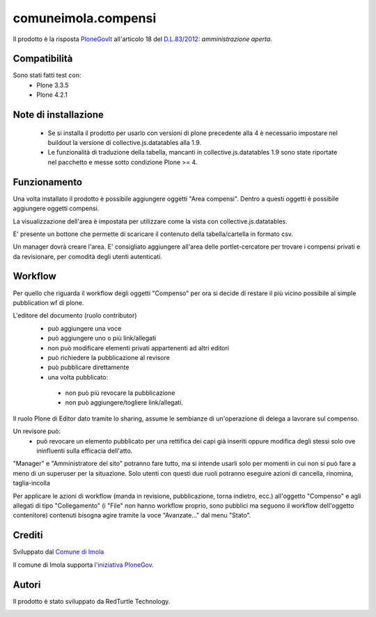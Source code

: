 comuneimola.compensi
====================

Il prodotto è la risposta `PloneGovIt`__ all'articolo 18 del `D.L.83/2012`__: *amministrazione aperta*.

__ http://www.plonegov.it/
__ http://www.governo.it/backoffice/allegati/68456-7800.pdf


Compatibilità
-------------
Sono stati fatti test con:
 * Plone 3.3.5
 * Plone 4.2.1

Note di installazione
---------------------
 * Se si installa il prodotto per usarlo con versioni di plone precedente alla 4 è necessario impostare nel buildout la versione di collective.js.datatables alla 1.9.
 * Le funzionalità di traduzione della tabella, mancanti in collective.js.datatables 1.9 sono state riportate nel pacchetto e messe sotto condizione Plone >= 4.

Funzionamento
-------------
Una volta installato il prodotto è possibile aggiungere oggetti "Area compensi".
Dentro a questi oggetti è possibile aggiungere oggetti compensi.

La visualizzazione dell'area è impostata per utilizzare come la vista con
collective.js.datatables.

E' presente un bottone che permette di scaricare il contenuto della tabella/cartella
in formato csv.

Un manager dovrà creare l'area.
E' consigliato aggiungere all'area delle portlet-cercatore per trovare i compensi
privati e da revisionare, per comodità degli utenti autenticati.

Workflow
--------

Per quello che riguarda il workflow degli oggetti "Compenso" per ora si decide di restare
il più vicino possibile al simple pubblication wf di plone.

L'editore del documento (ruolo contributor)
 * può aggiungere una voce
 * può aggiungere uno o più link/allegati
 * non può modificare elementi privati appartenenti ad altri editori
 * può richiedere la pubblicazione al revisore
 * può pubblicare direttamente
 * una volta pubblicato:

  * non può più revocare la pubblicazione
  * non può aggiungere/togliere link/allegati.


Il ruolo Plone di Editor dato tramite lo sharing, assume le sembianze di un'operazione di delega a lavorare sul compenso.

Un revisore può:
 * può revocare un elemento pubblicato per una rettifica dei capi già inseriti oppure modifica degli stessi solo ove ininfluenti sulla efficacia dell'atto.

"Manager" e "Amministratore del sito" potranno fare tutto, ma si intende usarli solo per momenti in cui non si può fare a meno di un superuser per la situazione.
Solo utenti con questi due ruoli potranno eseguire azioni di cancella, rinomina, taglia-incolla

Per applicare le azioni di workflow (manda in revisione, pubblicazione, torna indietro, ecc.) all'oggetto "Compenso" e agli allegati di tipo "Collegamento" (i "File" non hanno workflow proprio, sono pubblici ma seguono il workflow dell'oggetto contenitore) contenuti bisogna agire tramite la voce "Avanzate..." dal menu "Stato".


Crediti
-------

Sviluppato dal `Comune di Imola`__

Il comune di Imola supporta `l'iniziativa PloneGov`__.

__ http://www.comune.imola.bo.it/
__ http://www.plonegov.it/


Autori
------
Il prodotto è stato sviluppato da RedTurtle Technology.

.. image:: http://www.redturtle.net/redturtle_banner.png
   :alt: RedTurtle Technology Site
   :target: http://www.redturtle.net/
